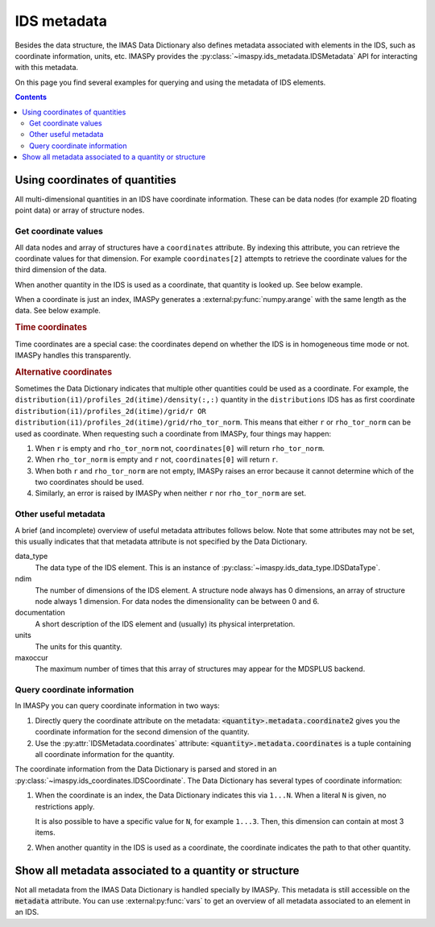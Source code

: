IDS metadata
============

Besides the data structure, the IMAS Data Dictionary also defines metadata
associated with elements in the IDS, such as coordinate information, units, etc.
IMASPy provides the :py:class:`~imaspy.ids_metadata.IDSMetadata` API for
interacting with this metadata.

On this page you find several examples for querying and using the metadata of
IDS elements.

.. contents:: Contents
    :local:


Using coordinates of quantities
-------------------------------

All multi-dimensional quantities in an IDS have coordinate information. These
can be data nodes (for example 2D floating point data) or array of structure
nodes.


Get coordinate values
'''''''''''''''''''''

All data nodes and array of structures have a ``coordinates`` attribute. By
indexing this attribute, you can retrieve the coordinate values for that
dimension. For example ``coordinates[2]`` attempts to retrieve the coordinate
values for the third dimension of the data.

When another quantity in the IDS is used as a coordinate, that quantity is
looked up. See below example.

.. code-block:: python
    :caption: Example getting coordinate values belonging to a 1D quantity
    
    >>> root = imaspy.ids_root.IDSRoot()
    >>> root.core_profiles.profiles_1d.resize(1)
    >>> profile = root.core_profiles.profiles_1d[0]
    >>> profile.grid.rho_tor_norm = [0, 0.15, 0.3, 0.45, 0.6]
    >>> # Electron temperature has rho_tor_norm as coordinate:
    >>> profile.electrons.temperature.coordinates[0]
    IDSNumericArray("/core_profiles/profiles_1d/1/grid/rho_tor_norm", array([0.  , 0.15, 0.3 , 0.45, 0.6 ]))

When a coordinate is just an index, IMASPy generates a
:external:py:func:`numpy.arange` with the same length as the data. See below
example.

.. code-block:: python
    :caption: Example getting index coordinate values belonging to an array of structures

    >>> root = imaspy.ids_root.IDSRoot()
    >>> root.pf_active.coil.resize(10)
    >>> # Coordinate1 of coil is an index 1...N
    >>> root.pf_active.coil.coordinates[0]
    array([0, 1, 2, 3, 4, 5, 6, 7, 8, 9])

.. rubric:: Time coordinates

Time coordinates are a special case: the coordinates depend on whether the IDS
is in homogeneous time mode or not. IMASPy handles this transparently.

.. code-block:: python
    :caption: Example getting time coordinate values

    >>> root = imaspy.ids_root.IDSRoot()
    >>> # profiles_1d is a time-dependent array of structures:
    >>> root.core_profiles.profiles_1d.coordinates[0]
    [...]
    ValueError: Invalid IDS time mode: ids_properties/homogeneous_time is -999999999, was expecting 0 or 1.
    >>> root.core_profiles.ids_properties.homogeneous_time = \\
    ...     imaspy.ids_defs.IDS_TIME_MODE_HOMOGENEOUS
    >>> # In homogeneous time mode, the root /time array is used
    >>> root.core_profiles.time = [0, 1]
    >>> root.core_profiles.profiles_1d.resize(2)
    >>> root.core_profiles.profiles_1d.coordinates[0]
    IDSNumericArray("/core_profiles/time", array([0., 1.]))
    >>> # But in heterogeneous time mode, profiles_1d/time is used instead
    >>> root.core_profiles.ids_properties.homogeneous_time = \\
    ...     imaspy.ids_defs.IDS_TIME_MODE_HETEROGENEOUS
    >>> root.core_profiles.profiles_1d.coordinates[0]
    array([-9.e+40, -9.e+40])

.. rubric:: Alternative coordinates

Sometimes the Data Dictionary indicates that multiple other quantities could be
used as a coordinate. For example, the
``distribution(i1)/profiles_2d(itime)/density(:,:)`` quantity in the
``distributions`` IDS has as first coordinate
``distribution(i1)/profiles_2d(itime)/grid/r OR
distribution(i1)/profiles_2d(itime)/grid/rho_tor_norm``. This means that either
``r`` or ``rho_tor_norm`` can be used as coordinate. When requesting such a
coordinate from IMASPy, four things may happen:

1.  When ``r`` is empty and ``rho_tor_norm`` not, ``coordinates[0]`` will return
    ``rho_tor_norm``.
2.  When ``rho_tor_norm`` is empty and ``r`` not, ``coordinates[0]`` will return
    ``r``.
3.  When both ``r`` and ``rho_tor_norm`` are not empty, IMASPy raises an error
    because it cannot determine which of the two coordinates should be used.
4.  Similarly, an error is raised by IMASPy when neither ``r`` nor
    ``rho_tor_norm`` are set.


.. seealso::
    API documentation for :py:class:`~imaspy.ids_coordinates.IDSCoordinates`


Other useful metadata
'''''''''''''''''''''

A brief (and incomplete) overview of useful metadata attributes follows below.
Note that some attributes may not be set, this usually indicates that that
metadata attribute is not specified by the Data Dictionary.

data_type
    The data type of the IDS element. This is an instance of
    :py:class:`~imaspy.ids_data_type.IDSDataType`.

ndim
    The number of dimensions of the IDS element. A structure node always has 0
    dimensions, an array of structure node always 1 dimension. For data nodes
    the dimensionality can be between 0 and 6.

documentation
    A short description of the IDS element and (usually) its physical
    interpretation.

units
    The units for this quantity.

maxoccur
    The maximum number of times that this array of structures may appear for the
    MDSPLUS backend.


Query coordinate information
''''''''''''''''''''''''''''

In IMASPy you can query coordinate information in two ways:

1.  Directly query the coordinate attribute on the metadata:
    :code:`<quantity>.metadata.coordinate2` gives you the coordinate information
    for the second dimension of the quantity.
2.  Use the :py:attr:`IDSMetadata.coordinates` attribute:
    :code:`<quantity>.metadata.coordinates` is a tuple containing all coordinate
    information for the quantity.

The coordinate information from the Data Dictionary is parsed and stored in an
:py:class:`~imaspy.ids_coordinates.IDSCoordinate`. The Data Dictionary has
several types of coordinate information:

1.  When the coordinate is an index, the Data Dictionary indicates this via
    ``1...N``. When a literal ``N`` is given, no restrictions apply.
    
    It is also possible to have a specific value for ``N``, for example
    ``1...3``. Then, this dimension can contain at most 3 items.
2.  When another quantity in the IDS is used as a coordinate, the coordinate
    indicates the path to that other quantity.

.. TODO::
    Detailed coordinate descriptions should happen in the DD docs. Link to that
    when available.

.. code-block:: python
    :caption: Examples querying coordinate information

    >>> root = imaspy.ids_root.IDSRoot()
    >>> # coordinate1 of pf_active/coil is an index (the number of the coil)
    >>> root.pf_active.coil.metadata.coordinate1
    IDSCoordinate('1...N')
    >>> root.pf_active.coil.resize(1)
    >>> # pf_active/coil/current_limit_max is 2D, so has two coordinates
    >>> # Both refer to another quantity in the IDS
    >>> root.pf_active.coil[0].current_limit_max.metadata.coordinates
    (IDSCoordinate('coil(i1)/b_field_max'), IDSCoordinate('coil(i1)/temperature'))

.. seealso::
    API documentation for :py:class:`~imaspy.ids_coordinates.IDSCoordinate`.


Show all metadata associated to a quantity or structure
-------------------------------------------------------

Not all metadata from the IMAS Data Dictionary is handled specially by IMASPy.
This metadata is still accessible on the :code:`metadata` attribute. You can use
:external:py:func:`vars` to get an overview of all metadata associated to an
element in an IDS.

.. code-block:: python
    :caption: Example showing all metadata for some ``core_profiles`` elements.

    >>> from pprint import pprint
    >>> root = imaspy.ids_root.IDSRoot()
    >>> pprint(vars(root.core_profiles.ids_properties.metadata))
    {'_init_done': True,
     'coordinates': (),
     'coordinates_same_as': (),
     'data_type': <IDSDataType.STRUCTURE: 'structure'>,
     'documentation': 'Interface Data Structure properties. This element '
                      'identifies the node above as an IDS',
     'maxoccur': None,
     'name': 'ids_properties',
     'ndim': 0,
     'path': IDSPath('ids_properties'),
     'path_doc': 'ids_properties',
     'structure_reference': 'ids_properties'}
    >>> pprint(vars(root.core_profiles.time.metadata))
    {'_init_done': True,
     'coordinate1': IDSCoordinate('1...N'),
     'coordinates': (IDSCoordinate('1...N'),),
     'coordinates_same_as': (IDSCoordinate(''),),
     'data_type': <IDSDataType.FLT: 'FLT'>,
     'documentation': 'Generic time',
     'maxoccur': None,
     'name': 'time',
     'ndim': 1,
     'path': IDSPath('time'),
     'path_doc': 'time(:)',
     'timebasepath': 'time',
     'type': 'dynamic',
     'units': 's'}


.. seealso::
    API documentation for :py:class:`~imaspy.ids_metadata.IDSMetadata`.
